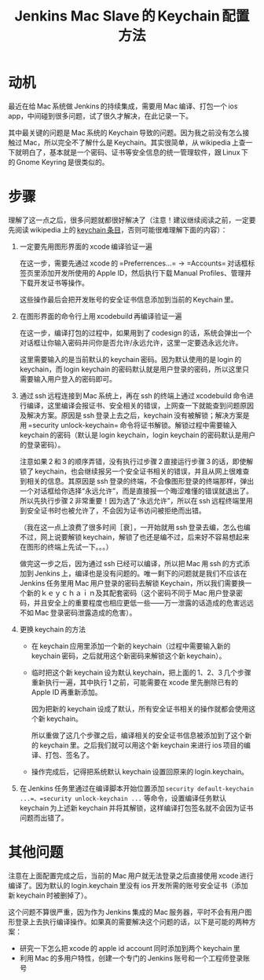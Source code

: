 #+title: Jenkins Mac Slave 的 Keychain 配置方法
# bhj-tags: system-config

* 动机

最近在给 Mac 系统做 Jenkins 的持续集成，需要用 Mac 编译、打包一个 ios app，中间碰到很多问题，试了很久才解决，在此记录一下。

其中最关键的问题是 Mac 系统的 Keychain 导致的问题。因为我之前没有怎么接触过 Mac，所以完全不了解什么是 Keychain。其实很简单，从 wikipedia 上查一下就明白了，基本就是一个密码、证书等安全信息的统一管理软件，跟 Linux 下的 Gnome Keyring 是很类似的。

* 步骤

理解了这一点之后，很多问题就都很好解决了（注意！建议继续阅读之前，一定要先阅读 wikipedia 上的 [[https://en.wikipedia.org/wiki/Keychain_(software)][keychain 条目]]，否则可能很难理解下面的内容）：

1. 一定要先用图形界面的 xcode 编译验证一遍

   在这一步，需要先通过 xcode 的 =Preferrences...= -> =Accounts= 对话框标签页里添加开发所使用的 Apple ID，然后执行下载 Manual Profiles、管理并下载开发证书等操作。

   这些操作最后会把开发账号的安全证书信息添加到当前的 Keychain 里。

2. 在图形界面的命令行上用 xcodebuild 再编译验证一遍

   在这一步，编译打包的过程中，如果用到了 codesign 的话，系统会弹出一个对话框让你输入密码并问你是否允许/永远允许，这里一定要选永远允许。

   这里需要输入的是当前默认的 keychain 密码。因为默认使用的是 login 的 keychain，而 login keychain 的密码默认就是用户登录的密码，所以这里只需要输入用户登入的密码即可。

3. 通过 ssh 远程连接到 Mac 系统上，再在 ssh 的终端上通过 xcodebuild 命令进行编译，这里编译会报证书、安全相关的错误，上网查一下就能查到问题原因及解决方案。原因是 ssh 登录上去之后，keychain 没有被解锁；解决方案是用 =security unlock-keychain= 命令将证书解锁。解锁过程中需要输入 keychain 的密码（默认是 login keychain，login keychain 的密码默认是用户的登录密码）。

   注意如果 2 和 3 的顺序弄错，没有执行过步骤 2 直接运行步骤 3 的话，即使解锁了 keychain，也会继续报另一个安全证书相关的错误，并且从网上很难查到相关的信息。其原因是 ssh 登录的终端，不会像图形登录的终端那样，弹出一个对话框给你选择“永远允许”，而是直接报一个晦涩难懂的错误就退出了。所以先执行步骤 2 非常重要！因为选了“永远允许”，所以在 ssh 远程终端里用到安全证书时也被允许了，不会因为证书访问被拒绝而出错。

   （我在这一点上浪费了很多时间［衰］，一开始就用 ssh 登录去编，怎么也编不过，网上说要解锁 keychain，解锁了也还是编不过，后来好不容易想起来在图形的终端上先试一下。。。）

   做完这一步之后，因为通过 ssh 已经可以编译，所以把 Mac 用 ssh 的方式添加到 Jenkins 上，编译也是没有问题的。唯一剩下的问题就是我们不应该在 Jenkins 任务里用 Mac 用户登录的密码去解锁 Keychain，所以我们需要换一个新的ｋｅｙｃｈａｉｎ及其配套密码（这个密码不同于 Mac 用户登录密码，并且安全上的重要程度也相应更低一些——万一泄露的话造成的危害远远不如 Mac 登录密码泄露造成的危害）。

4. 更换 keychain 的方法

   - 在 keychain 应用里添加一个新的 keychain（过程中需要输入新的 keychain 密码，之后就用这个新密码来解锁这个新 keychain）。

   - 临时把这个新 keychain 设为默认 keychain，把上面的 1、2、3 几个步骤重新执行一遍，其中执行 1 之前，可能需要在 xcode 里先删除已有的 Apple ID 再重新添加。

     因为把新的 keychain 设成了默认，所有安全证书相关的操作就都会使用这个新 keychain。

     所以重做了这几个步骤之后，编译相关的安全证书信息被添加到了这个新的 keychain 里。之后我们就可以用这个新 keychain 来进行 ios 项目的编译、打包、签名了。

   - 操作完成后，记得把系统默认 keychain 设置回原来的 login.keychain。

5. 在 Jenkins 任务里通过在编译脚本开始位置添加 =security default-keychain ...=、=security unlock-keychain ...= 等命令，设置编译任务默认 keychain 为上述新 keychain 并将其解锁，这样编译打包签名就不会因为证书问题而出错了。

* 其他问题

注意在上面配置完成之后，当前的 Mac 用户就无法登录之后直接使用 xcode 进行编译了。因为默认的 login.keychain 里没有 ios 开发所需的账号安全证书（添加新 keychain 时被删掉了）。

这个问题不算很严重，因为作为 Jenkins 集成的 Mac 服务器，平时不会有用户图形登录上去执行编译操作。如果真的需要解决这个问题的话，以下是可能的两种方案：

- 研究一下怎么把 xcode 的 apple id account 同时添加到两个 keychain 里
- 利用 Mac 的多用户特性，创建一个专门的 Jenkins 账号和一个工程师登录账号
